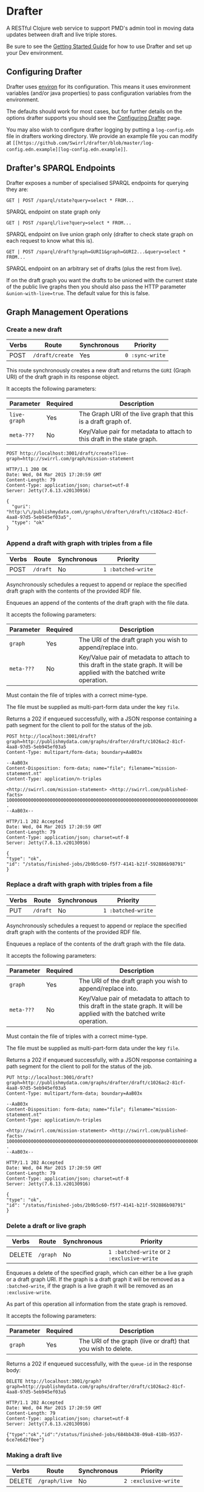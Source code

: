 * Drafter

A RESTful Clojure web service to support PMD's admin tool in moving
data updates between draft and live triple stores.

Be sure to see the [[https://github.com/Swirrl/drafter/blob/master/doc/getting-started.org][Getting Started Guide]] for how to use Drafter and
set up your Dev environment.

** Configuring Drafter

Drafter uses [[https://github.com/weavejester/environ][environ]] for its configuration.  This means it uses
environment variables (and/or java properties) to pass configuration
variables from the environment.

The defaults should work for most cases, but for further details on
the options drafter supports you should see the [[https://github.com/Swirrl/drafter/blob/master/doc/configuring-drafter.md][Configuring Drafter]]
page.

You may also wish to configure drafter logging by putting a
=log-config.edn= file in drafters working directory.  We provide an
example file you can modify at =[[https://github.com/Swirrl/drafter/blob/master/log-config.edn.example][log-config.edn.example]]=.

** Drafter's SPARQL Endpoints

Drafter exposes a number of specialised SPARQL endpoints for querying they are:

=GET | POST /sparql/state?query=select * FROM...=

SPARQL endpoint on state graph only

=GET | POST /sparql/live?query=select * FROM...=

SPARQL endpoint on live union graph only (drafter to check state
graph on each request to know what this is).

=GET | POST /sparql/draft?graph=GURI1&graph=GURI2...&query=select * FROM...=

SPARQL endpoint on an arbitrary set of drafts (plus the rest from live).

If on the draft graph you want the drafts to be unioned with the
current state of the public live graphs then you should also pass the
HTTP parameter =&union-with-live=true=.  The default value for this is
false.

** Graph Management Operations
*** Create a new draft

| Verbs | Route           | Synchronous | Priority        |
|-------+-----------------+-------------+-----------------|
| POST  | =/draft/create= | Yes         | =0 :sync-write= |

This route synchronously creates a new draft and returns the =GURI=
(Graph URI) of the draft graph in its response object.

It accepts the following parameters:

| Parameter    | Required | Description                                                             |
|--------------+----------+-------------------------------------------------------------------------|
| =live-graph= | Yes      | The Graph URI of the live graph that this is a draft graph of.          |
| =meta-???=   | No       | Key/Value pair for metadata to attach to this draft in the state graph. |

#+BEGIN_SRC http :exports both
POST http://localhost:3001/draft/create?live-graph=http://swirrl.com/graph/mission-statement
#+END_SRC

#+RESULTS:
#+begin_example
HTTP/1.1 200 OK
Date: Wed, 04 Mar 2015 17:20:59 GMT
Content-Length: 79
Content-Type: application/json; charset=utf-8
Server: Jetty(7.6.13.v20130916)

{
  "guri": "http:\/\/publishmydata.com\/graphs\/drafter\/draft\/c1026ac2-81cf-4aa8-97d5-5eb945ef03a5",
  "type": "ok"
}
#+end_example

*** Append a draft with graph with triples from a file

| Verbs | Route    | Synchronous | Priority           |
|-------+----------+-------------+--------------------|
| POST  | =/draft= | No          | =1 :batched-write= |

Asynchronously schedules a request to append or replace the specified
draft graph with the contents of the provided RDF file.

Enqueues an append of the contents of the draft graph with the file
data.

It accepts the following parameters:

| Parameter  | Required | Description                                                                                                                  |
|------------+----------+------------------------------------------------------------------------------------------------------------------------------|
| =graph=    | Yes      | The URI of the draft graph you wish to append/replace into.                                                                  |
| =meta-???= | No       | Key/Value pair of metadata to attach to this draft in the state graph.  It will be applied with the batched write operation. |

Must contain the file of triples with a correct mime-type.

The file must be supplied as multi-part-form data under the key =file=.

Returns a 202 if enqueued successfully, with a JSON response
containing a path segment for the client to poll for the status of the
job.

#+BEGIN_SRC http :exports both
POST http://localhost:3001/draft?graph=http://publishmydata.com/graphs/drafter/draft/c1026ac2-81cf-4aa8-97d5-5eb945ef03a5
Content-Type: multipart/form-data; boundary=AaB03x

--AaB03x
Content-Disposition: form-data; name="file"; filename="mission-statement.nt"
Content-Type: application/n-triples

<http://swirrl.com/mission-statement> <http://swirrl.com/published-facts> 10000000000000000000000000000000000000000000000000000000000000000000000000000000000000000000000000000 .
--AaB03x--
#+END_SRC

#+RESULTS:
#+begin_example
HTTP/1.1 202 Accepted
Date: Wed, 04 Mar 2015 17:20:59 GMT
Content-Length: 79
Content-Type: application/json; charset=utf-8
Server: Jetty(7.6.13.v20130916)

{
"type": "ok",
"id": "/status/finished-jobs/2b9b5c60-f5f7-4141-b21f-592886b98791"
}
#+end_example

*** Replace a draft with graph with triples from a file

| Verbs | Route    | Synchronous | Priority           |
|-------+----------+-------------+--------------------|
| PUT   | =/draft= | No          | =1 :batched-write= |

Asynchronously schedules a request to append or replace the specified
draft graph with the contents of the provided RDF file.

Enqueues a replace of the contents of the draft graph with the file
data.

It accepts the following parameters:

| Parameter  | Required | Description                                                                                                                  |
|------------+----------+------------------------------------------------------------------------------------------------------------------------------|
| =graph=    | Yes      | The URI of the draft graph you wish to append/replace into.                                                                  |
| =meta-???= | No       | Key/Value pair of metadata to attach to this draft in the state graph.  It will be applied with the batched write operation. |

Must contain the file of triples with a correct mime-type.

The file must be supplied as multi-part-form data under the key =file=.

Returns a 202 if enqueued successfully, with a JSON response
containing a path segment for the client to poll for the status of the
job.

#+BEGIN_SRC http :exports both
PUT http://localhost:3001/draft?graph=http://publishmydata.com/graphs/drafter/draft/c1026ac2-81cf-4aa8-97d5-5eb945ef03a5
Content-Type: multipart/form-data; boundary=AaB03x

--AaB03x
Content-Disposition: form-data; name="file"; filename="mission-statement.nt"
Content-Type: application/n-triples

<http://swirrl.com/mission-statement> <http://swirrl.com/published-facts> 10000000000000000000000000000000000000000000000000000000000000000000000000000000000000000000000000000 .
--AaB03x--
#+END_SRC

#+RESULTS:
#+begin_example
HTTP/1.1 202 Accepted
Date: Wed, 04 Mar 2015 17:20:59 GMT
Content-Length: 79
Content-Type: application/json; charset=utf-8
Server: Jetty(7.6.13.v20130916)

{
"type": "ok",
"id": "/status/finished-jobs/2b9b5c60-f5f7-4141-b21f-592886b98791"
}
#+end_example

*** Delete a draft or live graph

| Verbs  | Route    | Synchronous | Priority                                   |
|--------+----------+-------------+--------------------------------------------|
| DELETE | =/graph= | No          | =1 :batched-write= or =2 :exclusive-write= |

Enqueues a delete of the specified graph, which can either be a live
graph or a draft graph URI.  If the graph is a draft graph it will be
removed as a =:batched-write=, if the graph is a live graph it will be
removed as an =:exclusive-write=.

As part of this operation all information from the state graph is
removed.

It accepts the following parameters:

| Parameter | Required | Description                                                   |
|-----------+----------+---------------------------------------------------------------|
| =graph=   | Yes      | The URI of the graph (live or draft) that you wish to delete. |


Returns a 202 if enqueued successfully, with the =queue-id= in the
response body:

#+BEGIN_SRC http :exports both
DELETE http://localhost:3001/graph?graph=http://publishmydata.com/graphs/drafter/draft/c1026ac2-81cf-4aa8-97d5-5eb945ef03a5
#+END_SRC

#+RESULTS:
#+begin_example
HTTP/1.1 202 Accepted
Date: Wed, 04 Mar 2015 17:20:59 GMT
Content-Length: 79
Content-Type: application/json; charset=utf-8
Server: Jetty(7.6.13.v20130916)

{"type":"ok","id":"/status/finished-jobs/684bb438-09a8-418b-9537-6ce7e6d2f0ee"}
#+end_example

*** Making a draft live

| Verbs  | Route         | Synchronous | Priority             |
|--------+---------------+-------------+----------------------|
| DELETE | =/graph/live= | No          | =2 :exclusive-write= |

Enqueues a transactional migration the specified graph(s) from draft
to live.

If you wish to make multiple graphs live at once, simply supply
multiple graph arguments, these should all be scheduled together to
occur in a single transaction e.g.

It accepts the following parameters:

| Parameter | Required | Description                                     |
|-----------+----------+-------------------------------------------------|
| =graph=   | Yes      | The Draft graph URI that you wish to make live. |

NOTE you can also supply any number of =&graph= parameters, and all
graphs will be made live within the same atomic transaction.

This replaces the content of the live graph with the draft one,
removing the draft afterwards.  It also sets the graphs isPublic
status to true.

Returns a 202 if enqueued successfully, with the =queue-id= in the
response body

#+BEGIN_SRC http :exports both
PUT http://localhost:3001/graph/live?graph=http://publishmydata.com/graphs/drafter/draft/20091554-af8b-46da-a04a-474db49e2166
#+END_SRC

#+RESULTS:
#+begin_example
HTTP/1.1 202 Accepted
Date: Wed, 04 Mar 2015 17:20:59 GMT
Content-Length: 79
Content-Type: application/json; charset=utf-8
Server: Jetty(7.6.13.v20130916)

{
  "id": "\/status\/finished-jobs\/45d6d24f-18ca-46ca-8172-de8c8a99dd51",
  "type": "ok"
}
#+end_example

*** Dumps End Points

For each of its endpoints drafter supports a dumps endpoint, for
retrieving data in the requested graph serialisation.  The endpoints
are at the following locations:

| Verbs | Route         | Synchronous |
|-------+---------------+-------------|
| GET   | =/data/draft= | Yes         |
| GET   | =/data/live=  | Yes         |
| GET   | =/data/raw=   | Yes         |

Each of these endpoints supports a =graph-uri= parameter to specify
which graph you wish to retrieve the data for.

It accepts the following parameters:

| Parameter         | Required | Description                                                       |
|-------------------+----------+-------------------------------------------------------------------|
| =graph-uri=       | Yes      | The URI that you want a data dump of.                             |

Any supported graph serialisation can be selected by setting the
accept header to the desired mime/type e.g. =application/n-triples=.

Each of these endpoints should additionally support all of the
behaviours and options of the endpoints that they wrap.  This is most
relevant for the drafts endpoint.

#+BEGIN_SRC http :exports both
GET http://localhost:3001/data/live?graph-uri=http://example.org/graph/one
#+END_SRC

#+RESULTS:
#+begin_example
HTTP/1.1 200 OK
Date: Wed, 04 Mar 2015 17:55:18 GMT
Content-Disposition: attachment; filename="one.nt"
Content-Type: application/n-triples
Content-Length: 0
Server: Jetty(7.6.13.v20130916)

... content ...
#+end_example

*** Draft Dumps End Point

The draft dumps endpoint is unlike the others in that it supports the
following additional options inherited from its query endpoint:

| Parameter         | Required | Description                                                       |
|-------------------+----------+-------------------------------------------------------------------|
| =graph=           | No       | Used to specify the draft set.  Supported on draft endpoint only. |
| =union-with-live= | No       | Supported on draft endpoint only                                  |

Unlike the others the draft endpoint should be given the live graph
URI along with =graph= parameters that specify the draft set.  NOTE
you can supply just the draft graph for the desired live graph.

#+BEGIN_SRC http :exports both
GET http://localhost:3001/data/draft?graph-uri=http://example.org/graph/one&graph=http://example.org/graph/one
#+END_SRC

#+RESULTS:
#+begin_example
HTTP/1.1 200 OK
Date: Wed, 04 Mar 2015 17:55:30 GMT
Content-Disposition: attachment; filename="one.nt"
Content-Type: application/n-triples
Content-Length: 0
Server: Jetty(7.6.13.v20130916)

... content ...
#+end_example

*** Polling for finished jobs

| Verbs | Route                         | Synchronous |
|-------+-------------------------------+-------------|
| GET   | =/status/finished-jobs/:uuid= | Yes         |

This route takes no query parameters.

When the job has finished the route will return a =200 OK= response
along with a success or error object associated with the job.

#+BEGIN_SRC http :results both
GET http://localhost:3001/status/finished-jobs/684bb438-09a8-418b-9537-6ce7e6d2f0ee
#+END_SRC

#+RESULTS:
#+begin_example
HTTP/1.1 200 OK
Date: Wed, 04 Mar 2015 18:00:12 GMT
Content-Length: 13
Content-Type: application/json; charset=utf-8
Server: Jetty(7.6.13.v20130916)

{"type":"ok"}
#+end_example

In the case where the job is enqueued or is being processed i.e. it is
unfinished this route will return a 404:

#+BEGIN_SRC http :results both
GET http://localhost:3001/status/finished-jobs/711b438-09a8-418b-9537-6ce7e6d2faaa
#+END_SRC

#+RESULTS:
#+begin_example
HTTP/1.1 404 Not Found
Date: Wed, 04 Mar 2015 18:08:45 GMT
Content-Length: 67
Content-Type: application/json; charset=utf-8
Server: Jetty(7.6.13.v20130916)

{"type":"not-found","message":"The specified job-id was not found"}
#+end_example

*** Querying the write-lock status

| Verbs | Route                    | Synchronous |
|-------+--------------------------+-------------|
| GET   | =/status/writes-locked/= | Yes         |

This route returns the boolean result indicating whether writes are
exclusively locked.

#+BEGIN_SRC http
GET http://localhost:3001/status/writes-locked
#+END_SRC

#+RESULTS:
#+begin_example
HTTP/1.1 200 OK
Date: Thu, 05 Mar 2015 00:38:15 GMT
Content-Type: text/html;charset=UTF-8
Content-Length: 5
Server: Jetty(7.6.13.v20130916)

false
#+end_example

*** TODO Add restart id to finished-jobs route
** Data Model

This is an alternative model to that written up by Ric.  It is
also different from what I was originally pitching.  The
key difference is that it models both live and draft graphs.
Whilst you can get away with less, Ric was right doing so feels
unnatural and asymetrical.  Hopefully this approach is intuitive
and symetrical!

In the db, we'll have a (private) 'state' graph which stores
details of the state of each graph.  The state graph and all
other graphs will be stored within the same triple store.
Some points to note about this approach:

- A hasDraft predicate associates a live graph with many drafts.
- The union of all live graphs can be obtained with the query:

#+BEGIN_SRC sparql :exports code
  SELECT ?live WHERE {
     ?live a drafter:ManagedGraph ;
             drafter:isPublic true .
  }
#+END_SRC

- When drafts are migrated into the "live" graph their entries
  and associations are removed from the state graph.

- The is:Public boolean lets you toggle whether the "live" graph
  is actually online and publicly accessible, and do so
  independently of creating a new graph.

#+BEGIN_SRC ttl
      <http://example.org/graph/live/1>
         a            drafter:ManagedGraph ;
         <created-at> "DateTime" ;
         <isPublic>  false ;
         <hasDraft> <http://drafter.swirrl.com/draft/graph/GUID-123> ;
                        a drafter:DraftGraph ;
                        <owner> "bob" ;
                        <updated-at> "DateTime" .
         <hasDraft> <http://drafter.swirrl.com/draft/graph/GUID-124> ;
                        a drafter:DraftGraph ;
                        <owner> "joe" ;
                        <updated-at> "DateTime" .

      # this is a graph with no draft changes
      <http://example.org/graph/live/1>
         a            drafter:ManagedGraph ;
         <isPublic>  true ;
         <created-at> "DateTime" .
#+END_SRC

** Other notes

Drafter doesn't know the difference between metadata graphs
and data graphs. It just moves data around and between states.
That's up to PMD to orchestrate.
